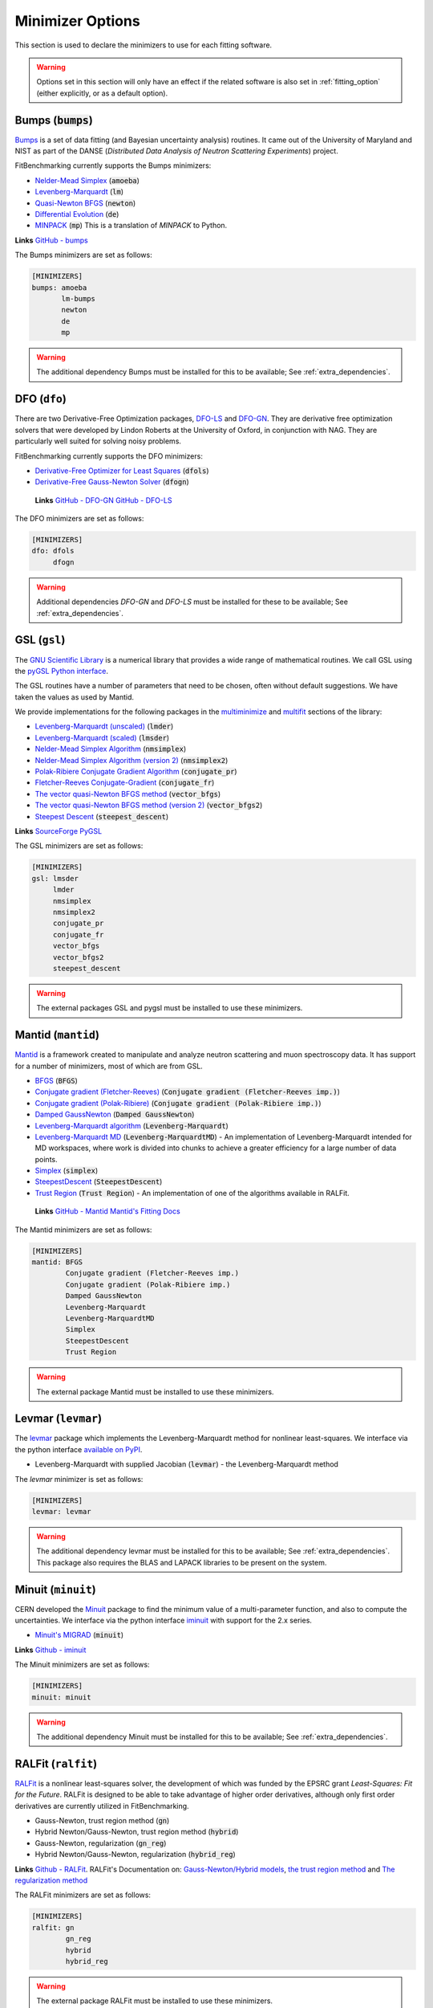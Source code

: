 .. _minimizer_option:

#################
Minimizer Options
#################

This section is used to declare the minimizers to use for each fitting
software.

.. warning::

   Options set in this section will only have an effect if the related
   software is also set in :ref:`fitting_option` (either explicitly, or
   as a default option).

Bumps (:code:`bumps`)
---------------------

`Bumps <https://bumps.readthedocs.io>`_ is a set of data fitting (and Bayesian uncertainty analysis) routines.
It came out of the University of Maryland and NIST as part of the DANSE
(*Distributed Data Analysis of Neutron Scattering Experiments*) project.

FitBenchmarking currently supports the Bumps minimizers:

* `Nelder-Mead Simplex <https://bumps.readthedocs.io/en/latest/guide/optimizer.html#nelder-mead-simplex>`_ (:code:`amoeba`)

* `Levenberg-Marquardt <https://bumps.readthedocs.io/en/latest/guide/optimizer.html#fit-lm>`_  (:code:`lm`)

* `Quasi-Newton BFGS <https://bumps.readthedocs.io/en/latest/guide/optimizer.html#quasi-newton-bfgs>`_ (:code:`newton`)

* `Differential Evolution <https://bumps.readthedocs.io/en/latest/guide/optimizer.html#differential-evolution>`_ (:code:`de`)

* `MINPACK <https://github.com/bumps/bumps/blob/96b5100fc3d5b9485bd4a444c83a33617b74aa9d/bumps/mpfit.py>`_ (:code:`mp`)  This is a translation of `MINPACK` to Python.


**Links** `GitHub - bumps <https://github.com/bumps/bumps>`_

The Bumps minimizers are set as follows:

.. code-block:: rst

    [MINIMIZERS]
    bumps: amoeba
           lm-bumps
           newton
           de
           mp

.. warning::
   The additional dependency Bumps must be installed for this to be available;
   See :ref:`extra_dependencies`.	 
	   

DFO (``dfo``)
-----------------------

There are two Derivative-Free Optimization packages, `DFO-LS <http://people.maths.ox.ac.uk/robertsl/dfols/userguide.html>`_ and
`DFO-GN <http://people.maths.ox.ac.uk/robertsl/dfogn/userguide.html>`_.
They are derivative free optimization solvers that were developed by Lindon Roberts at the University
of Oxford, in conjunction with NAG.  They are particularly well suited for solving noisy problems.

FitBenchmarking currently supports the DFO minimizers:

* `Derivative-Free Optimizer for Least Squares <http://people.maths.ox.ac.uk/robertsl/dfols/userguide.html>`_ (:code:`dfols`)

* `Derivative-Free Gauss-Newton Solver <http://people.maths.ox.ac.uk/robertsl/dfogn/userguide.html>`_ (:code:`dfogn`)

 **Links** `GitHub - DFO-GN <https://github.com/numericalalgorithmsgroup/dfogn>`_ `GitHub - DFO-LS <https://github.com/numericalalgorithmsgroup/dfols>`_

The DFO minimizers are set as follows:

.. code-block:: rst

    [MINIMIZERS]
    dfo: dfols
         dfogn

.. warning::
   Additional dependencies `DFO-GN` and `DFO-LS` must be installed for
   these to be available;
   See :ref:`extra_dependencies`.	 

	 
GSL (``gsl``)
-------------

The `GNU Scientific Library <https://www.gnu.org/software/gsl/>`_ is a numerical library that
provides a wide range of mathematical routines.  We call GSL using  the `pyGSL Python interface
<https://sourceforge.net/projects/pygsl/>`_.

The GSL routines have a number of parameters that need to be chosen, often without default suggestions.
We have taken the values as used by Mantid.

We provide implementations for the following
packages in the `multiminimize <https://www.gnu.org/software/gsl/doc/html/multimin.html>`_ and `multifit <https://www.gnu.org/software/gsl/doc/html/nls.html>`_ sections of the library:


* `Levenberg-Marquardt (unscaled) <http://pygsl.sourceforge.net/api/pygsl.html#pygsl.multifit_nlin.lmder>`_ (:code:`lmder`)

* `Levenberg-Marquardt (scaled) <http://pygsl.sourceforge.net/api/pygsl.html#pygsl.multifit_nlin.lmsder>`_ (:code:`lmsder`)

* `Nelder-Mead Simplex Algorithm <http://pygsl.sourceforge.net/api/pygsl.html#pygsl.multiminimize.nmsimplex>`_ (:code:`nmsimplex`)

* `Nelder-Mead Simplex Algorithm (version 2) <http://pygsl.sourceforge.net/api/pygsl.html#pygsl.multiminimize.nmsimplex2>`_ (:code:`nmsimplex2`)

* `Polak-Ribiere Conjugate Gradient Algorithm <http://pygsl.sourceforge.net/api/pygsl.html#pygsl.multiminimize.conjugate_pr>`_ (:code:`conjugate_pr`)

* `Fletcher-Reeves Conjugate-Gradient <http://pygsl.sourceforge.net/api/pygsl.html#pygsl.multiminimize.conjugate_fr>`_ (:code:`conjugate_fr`)

* `The vector quasi-Newton BFGS method <http://pygsl.sourceforge.net/api/pygsl.html#pygsl.multiminimize.vector_bfgs>`_ (:code:`vector_bfgs`)

* `The vector quasi-Newton BFGS method (version 2) <http://pygsl.sourceforge.net/api/pygsl.html#pygsl.multiminimize.vector_bfgs2>`_ (:code:`vector_bfgs2`)

* `Steepest Descent <http://pygsl.sourceforge.net/api/pygsl.html#pygsl.multiminimize.steepest_descent>`_ (:code:`steepest_descent`)

**Links** `SourceForge PyGSL <http://pygsl.sourceforge.net/>`_

The GSL minimizers are set as follows:

.. code-block:: rst

    [MINIMIZERS]
    gsl: lmsder
         lmder
         nmsimplex
         nmsimplex2
         conjugate_pr
         conjugate_fr
         vector_bfgs
         vector_bfgs2
         steepest_descent
	 
.. warning::
   The external packages GSL and pygsl must be installed to use these minimizers.

.. _MantidMinimizers:
   
Mantid (``mantid``)
-------------------

`Mantid <https://www.mantidproject.org>`_ is a framework created to
manipulate and analyze neutron scattering and muon spectroscopy data.
It has support for a number of minimizers, most of which are from GSL.

* `BFGS <https://docs.mantidproject.org/nightly/fitting/fitminimizers/BFGS.html>`_ (:code:`BFGS`)

* `Conjugate gradient (Fletcher-Reeves) <https://docs.mantidproject.org/nightly/fitting/fitminimizers/FletcherReeves.html>`_ (:code:`Conjugate gradient (Fletcher-Reeves imp.)`)

* `Conjugate gradient (Polak-Ribiere) <https://docs.mantidproject.org/nightly/fitting/fitminimizers/PolakRibiere.html>`_ (:code:`Conjugate gradient (Polak-Ribiere imp.)`)

* `Damped GaussNewton <https://docs.mantidproject.org/nightly/fitting/fitminimizers/DampedGaussNewton.html>`_ (:code:`Damped GaussNewton`)

* `Levenberg-Marquardt algorithm <https://docs.mantidproject.org/nightly/fitting/fitminimizers/LevenbergMarquardt.html>`_ (:code:`Levenberg-Marquardt`)

* `Levenberg-Marquardt MD <https://docs.mantidproject.org/nightly/fitting/fitminimizers/LevenbergMarquardtMD.html>`_ (:code:`Levenberg-MarquardtMD`) - An implementation of Levenberg-Marquardt intended for MD workspaces, where work is divided into chunks to achieve a greater efficiency for a large number of data points.

* `Simplex <https://docs.mantidproject.org/nightly/fitting/fitminimizers/Simplex.html>`_ (:code:`simplex`)

* `SteepestDescent <https://docs.mantidproject.org/nightly/fitting/fitminimizers/GradientDescent.html>`_ (:code:`SteepestDescent`)

* `Trust Region <https://docs.mantidproject.org/nightly/fitting/fitminimizers/TrustRegion.html>`_ (:code:`Trust Region`) - An implementation of one of the algorithms available in RALFit.

 **Links** `GitHub - Mantid <https://github.com/mantidproject/mantid>`_ `Mantid's Fitting Docs <https://docs.mantidproject.org/nightly/algorithms/Fit-v1.html>`_

The Mantid minimizers are set as follows:

.. code-block:: rst

    [MINIMIZERS]
    mantid: BFGS
            Conjugate gradient (Fletcher-Reeves imp.)
            Conjugate gradient (Polak-Ribiere imp.)
            Damped GaussNewton
            Levenberg-Marquardt
            Levenberg-MarquardtMD
            Simplex
            SteepestDescent
            Trust Region

.. warning::
   The external package Mantid must be installed to use these minimizers.

Levmar (``levmar``)
-------------------

The `levmar <http://users.ics.forth.gr/~lourakis/levmar/>`_ package
which implements the Levenberg-Marquardt method for nonlinear least-squares.
We interface via the python interface `available on PyPI <https://pypi.org/project/levmar/>`_.

* Levenberg-Marquardt with supplied Jacobian (:code:`levmar`)  - the Levenberg-Marquardt method

The `levmar` minimizer is set as follows:

.. code-block:: rst

   [MINIMIZERS]
   levmar: levmar


.. warning::
   The additional dependency levmar must be installed for this to be available;
   See :ref:`extra_dependencies`. This package also requires the BLAS and LAPACK
   libraries to be present on the system.
	   
Minuit (``minuit``)
-------------------

CERN developed the `Minuit <http://seal.web.cern.ch/seal/snapshot/work-packages/mathlibs/minuit/>`_ package to find the minimum value of a multi-parameter function, and also to compute the uncertainties.
We interface via the python interface `iminuit <https://iminuit.readthedocs.io>`_ with support for the 2.x series. 

* `Minuit's MIGRAD <https://root.cern.ch/root/htmldoc/guides/minuit2/Minuit2.pdf>`_ (:code:`minuit`)

**Links** `Github - iminuit <https://github.com/scikit-hep/iminuit>`_

The Minuit minimizers are set as follows:

.. code-block:: rst

    [MINIMIZERS]
    minuit: minuit

.. warning::
   The additional dependency Minuit must be installed for this to be available;
   See :ref:`extra_dependencies`.	 

    
RALFit (``ralfit``)
-------------------

`RALFit <https://ralfit.readthedocs.io/projects/Fortran/en/latest/>`_
is a nonlinear least-squares solver, the development of which was funded
by the EPSRC grant `Least-Squares: Fit for the Future`.  RALFit is designed to be able
to take advantage of higher order derivatives, although only first
order derivatives are currently utilized in FitBenchmarking.

* Gauss-Newton, trust region method (:code:`gn`)
* Hybrid Newton/Gauss-Newton, trust region method (:code:`hybrid`)
* Gauss-Newton, regularization (:code:`gn_reg`)
* Hybrid Newton/Gauss-Newton, regularization (:code:`hybrid_reg`)

**Links** `Github - RALFit <https://github.com/ralna/ralfit/>`_. RALFit's Documentation on: `Gauss-Newton/Hybrid models <https://ralfit.readthedocs.io/projects/Fortran/en/latest/method.html#the-models>`_,  `the trust region method <https://ralfit.readthedocs.io/projects/Fortran/en/latest/method.html#the-trust-region-method>`_ and  `The regularization method <https://ralfit.readthedocs.io/projects/C/en/latest/method.html#regularization>`_

The RALFit minimizers are set as follows:

.. code-block:: rst

    [MINIMIZERS]
    ralfit: gn
            gn_reg
            hybrid
            hybrid_reg

.. warning::
   The external package RALFit must be installed to use these minimizers.

SciPy (``scipy``)
-----------------

`SciPy <https://www.scipy.org>`_ is the standard python package for mathematical
software.  In particular, we use the `minimize <https://docs.scipy.org/doc/scipy/reference/generated/scipy.optimize.minimize.html>`_
solver for general minimization problems from the optimization chapter the
SciPy's library. Currently we only use the algorithms that do not require
Hessian information as inputs.

* `Nelder-Mead algorithm <https://docs.scipy.org/doc/scipy/reference/optimize.minimize-neldermead.html>`_ (:code:`Nelder-Mead`)
* `Powell algorithm <https://docs.scipy.org/doc/scipy/reference/optimize.minimize-powell.html>`_ (:code:`Powell`)
* `Conjugate gradient algorithm <https://docs.scipy.org/doc/scipy/reference/optimize.minimize-cg.html>`_ (:code:`CG`)
* `BFGS algorithm <https://docs.scipy.org/doc/scipy/reference/optimize.minimize-bfgs.html>`_ (:code:`BFGS`)
* `Newton-CG algorithm <https://docs.scipy.org/doc/scipy/reference/optimize.minimize-newtoncg.html>`_  (:code:`Newton-CG`)
* `L-BFGS-B algorithm <https://docs.scipy.org/doc/scipy/reference/optimize.minimize-lbfgsb.html>`_ (:code:`L-BFGS-B`)
* `Truncated Newton (TNC) algorithm <https://docs.scipy.org/doc/scipy/reference/optimize.minimize-tnc.html>`_ (:code:`TNC`)
* `Sequential Least SQuares Programming <https://docs.scipy.org/doc/scipy/reference/optimize.minimize-slsqp.html>`_ (:code:`SLSQP`)

**Links** `Github - SciPy minimize <https://github.com/scipy/scipy/blob/master/scipy/optimize/_minimize.py>`_

The SciPy minimizers are set as follows:

.. code-block:: rst

    [MINIMIZERS]
    scipy: Nelder-Mead
           Powell
           CG
           BFGS
           Newton-CG
           L-BFGS-B
           TNC
           SLSQP

SciPy LS (``scipy_ls``)
-----------------------

`SciPy <https://www.scipy.org>`_ is the standard python package for mathematical
software.  In particular, we use the `least_squares <https://docs.scipy.org/doc/scipy/reference/generated/scipy.optimize.least_squares.html#scipy.optimize.least_squares>`_
solver for Least-Squares minimization problems from the optimization chapter
the SciPy's library.

* Levenberg-Marquardt with supplied Jacobian (:code:`lm-scipy`)  - a wrapper around MINPACK
* The Trust Region Reflective algorithm (:code:`trf`)
* A dogleg algorithm with rectangular trust regions (:code:`dogbox`)

**Links** `Github - SciPy least_squares <https://github.com/scipy/scipy/blob/master/scipy/optimize/_lsq/least_squares.py>`_

The SciPy least squares minimizers are set as follows:

.. code-block:: rst

    [MINIMIZERS]
    scipy_ls: lm-scipy
              trf
              dogbox
